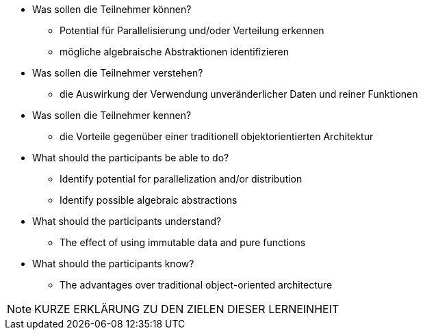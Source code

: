 // tag::DE[]
[[LZ-98-1]]

- Was sollen die Teilnehmer können?
   * Potential für Parallelisierung und/oder Verteilung erkennen
   * mögliche algebraische Abstraktionen identifizieren

- Was sollen die Teilnehmer verstehen?
   * die Auswirkung der Verwendung unveränderlicher Daten und reiner
Funktionen

- Was sollen die Teilnehmer kennen?
   * die Vorteile gegenüber einer traditionell objektorientierten
Architektur

// end::DE[]


// tag::EN[]
[[LG-98-1]]
- What should the participants be able to do?
   * Identify potential for parallelization and/or distribution
   * Identify possible algebraic abstractions

- What should the participants understand?
   * The effect of using immutable data and pure functions

- What should the participants know?
   * The advantages over traditional object-oriented architecture
// end::EN[]


// tag::REMARK[]

[NOTE]
====
KURZE ERKLÄRUNG ZU DEN ZIELEN DIESER LERNEINHEIT
====
// end::REMARK[]
